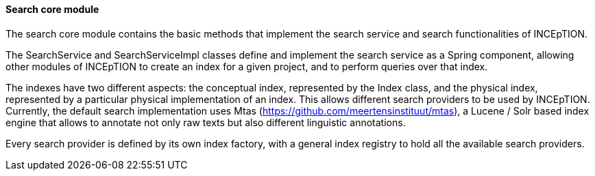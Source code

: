 [[sect_search-mtas]]

==== Search core module

The search core module contains the basic methods that implement the search service and search functionalities of INCEpTION.

The SearchService and SearchServiceImpl classes define and implement the search service as a Spring component, allowing other modules of INCEpTION to create an index for a given project, and to perform queries over that index.

The indexes have two different aspects: the conceptual index, represented by the Index class, and the physical index, represented by a particular physical implementation of an index. This allows different search providers to be used by INCEpTION. Currently, the default search implementation uses Mtas (https://github.com/meertensinstituut/mtas), a Lucene / Solr based index engine that allows to annotate not only raw texts but also different linguistic annotations.

Every search provider is defined by its own index factory, with a general index registry to hold all the available search providers.


